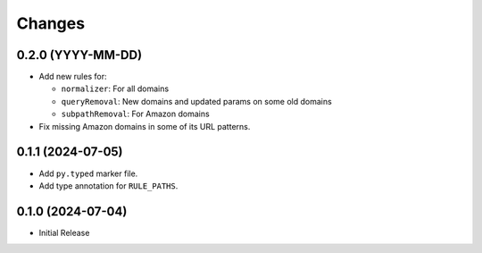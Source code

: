 Changes
=======

0.2.0 (YYYY-MM-DD)
------------------

* Add new rules for:

  * ``normalizer``: For all domains
  * ``queryRemoval``: New domains and updated params on some old domains
  * ``subpathRemoval``: For Amazon domains

* Fix missing Amazon domains in some of its URL patterns.

0.1.1 (2024-07-05)
------------------

* Add ``py.typed`` marker file.
* Add type annotation for ``RULE_PATHS``.

0.1.0 (2024-07-04)
------------------

* Initial Release
